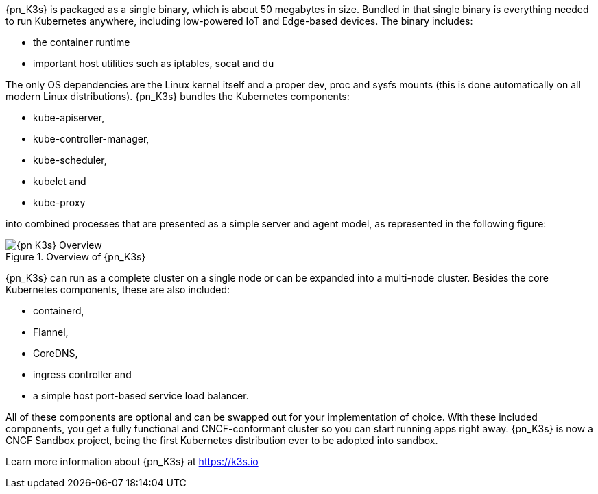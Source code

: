 
{pn_K3s} is packaged as a single binary, which is about 50 megabytes in size. Bundled in that single binary is everything needed to run Kubernetes anywhere, including low-powered IoT and Edge-based devices. The binary includes:

* the container runtime
* important host utilities such as iptables, socat and du

The only OS dependencies are the Linux kernel itself and a proper dev, proc and sysfs mounts (this is done automatically on all modern Linux distributions). {pn_K3s} bundles the Kubernetes components:

* kube-apiserver,
* kube-controller-manager,
* kube-scheduler,
* kubelet and
* kube-proxy

into combined processes that are presented as a simple server and agent model, as represented in the following figure:

image::{pn_K3s}-Overview.svg[title="Overview of {pn_K3s}", scaledwidth=80%]

{pn_K3s} can run as a complete cluster on a single node or can be expanded into a multi-node cluster. Besides the core Kubernetes components, these are also included:

* containerd,
* Flannel,
* CoreDNS,
* ingress controller and
* a simple host port-based service load balancer.

All of these components are optional and can be swapped out for your implementation of choice. With these included components, you get a fully functional and CNCF-conformant cluster so you can start running apps right away. {pn_K3s} is now a CNCF Sandbox project, being the first Kubernetes distribution ever to be adopted into sandbox.

Learn more information about {pn_K3s} at https://k3s.io
